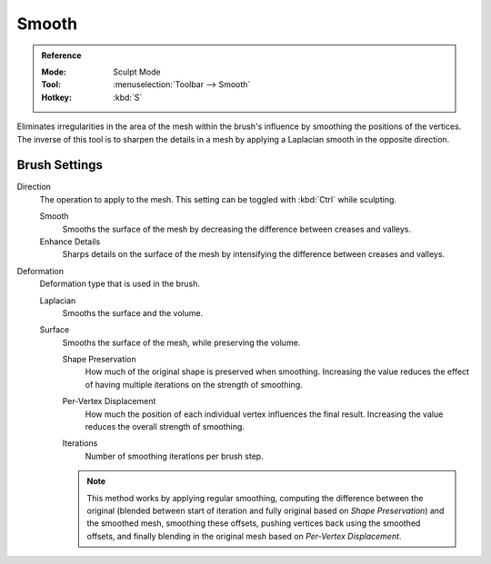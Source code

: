 
******
Smooth
******

.. admonition:: Reference
   :class: refbox

   :Mode:      Sculpt Mode
   :Tool:      :menuselection:`Toolbar --> Smooth`
   :Hotkey:    :kbd:`S`

Eliminates irregularities in the area of the mesh within the brush's
influence by smoothing the positions of the vertices.
The inverse of this tool is to sharpen the details in a mesh
by applying a Laplacian smooth in the opposite direction.


Brush Settings
==============

Direction
   The operation to apply to the mesh.
   This setting can be toggled with :kbd:`Ctrl` while sculpting.

   Smooth
      Smooths the surface of the mesh by decreasing the difference between creases and valleys.
   Enhance Details
      Sharps details on the surface of the mesh by intensifying the difference between creases and valleys.

.. _bpy.types.Brush.smooth_deform_type:

Deformation
   Deformation type that is used in the brush.

   Laplacian
      Smooths the surface and the volume.
   Surface
      Smooths the surface of the mesh, while preserving the volume.

      .. _bpy.types.Brush.surface_smooth_shape_preservation:

      Shape Preservation
         How much of the original shape is preserved when smoothing. Increasing the value
         reduces the effect of having multiple iterations on the strength of smoothing.

      .. _bpy.types.Brush.surface_smooth_current_vertex:

      Per-Vertex Displacement
         How much the position of each individual vertex influences the final result.
         Increasing the value reduces the overall strength of smoothing.

      .. _bpy.types.Brush.surface_smooth_iterations:

      Iterations
         Number of smoothing iterations per brush step.

      .. note::

         This method works by applying regular smoothing, computing the difference between
         the original (blended between start of iteration and fully original based on *Shape Preservation*)
         and the smoothed mesh, smoothing these offsets, pushing vertices back using the smoothed offsets,
         and finally blending in the original mesh based on *Per-Vertex Displacement*.

